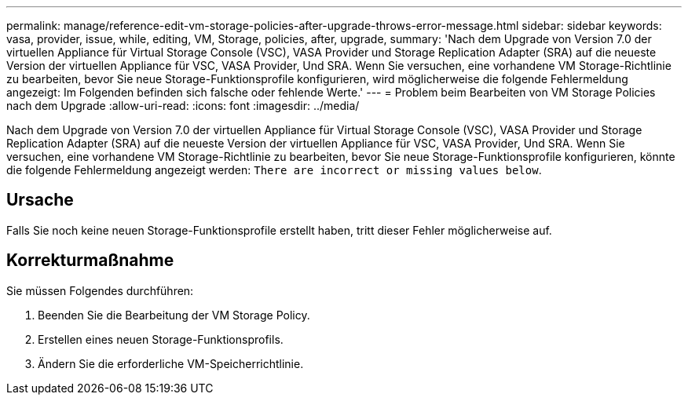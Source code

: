 ---
permalink: manage/reference-edit-vm-storage-policies-after-upgrade-throws-error-message.html 
sidebar: sidebar 
keywords: vasa, provider, issue, while, editing, VM, Storage, policies, after, upgrade, 
summary: 'Nach dem Upgrade von Version 7.0 der virtuellen Appliance für Virtual Storage Console (VSC), VASA Provider und Storage Replication Adapter (SRA) auf die neueste Version der virtuellen Appliance für VSC, VASA Provider, Und SRA. Wenn Sie versuchen, eine vorhandene VM Storage-Richtlinie zu bearbeiten, bevor Sie neue Storage-Funktionsprofile konfigurieren, wird möglicherweise die folgende Fehlermeldung angezeigt: Im Folgenden befinden sich falsche oder fehlende Werte.' 
---
= Problem beim Bearbeiten von VM Storage Policies nach dem Upgrade
:allow-uri-read: 
:icons: font
:imagesdir: ../media/


[role="lead"]
Nach dem Upgrade von Version 7.0 der virtuellen Appliance für Virtual Storage Console (VSC), VASA Provider und Storage Replication Adapter (SRA) auf die neueste Version der virtuellen Appliance für VSC, VASA Provider, Und SRA. Wenn Sie versuchen, eine vorhandene VM Storage-Richtlinie zu bearbeiten, bevor Sie neue Storage-Funktionsprofile konfigurieren, könnte die folgende Fehlermeldung angezeigt werden: `There are incorrect or missing values below`.



== Ursache

Falls Sie noch keine neuen Storage-Funktionsprofile erstellt haben, tritt dieser Fehler möglicherweise auf.



== Korrekturmaßnahme

Sie müssen Folgendes durchführen:

. Beenden Sie die Bearbeitung der VM Storage Policy.
. Erstellen eines neuen Storage-Funktionsprofils.
. Ändern Sie die erforderliche VM-Speicherrichtlinie.

